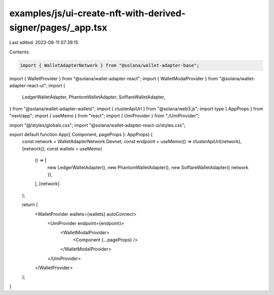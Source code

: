 examples/js/ui-create-nft-with-derived-signer/pages/_app.tsx
============================================================

Last edited: 2023-08-11 07:39:15

Contents:

.. code-block:: tsx

    import { WalletAdapterNetwork } from "@solana/wallet-adapter-base";
import { WalletProvider } from "@solana/wallet-adapter-react";
import { WalletModalProvider } from "@solana/wallet-adapter-react-ui";
import {
  LedgerWalletAdapter,
  PhantomWalletAdapter,
  SolflareWalletAdapter,
} from "@solana/wallet-adapter-wallets";
import { clusterApiUrl } from "@solana/web3.js";
import type { AppProps } from "next/app";
import { useMemo } from "react";
import { UmiProvider } from "./UmiProvider";

import "@/styles/globals.css";
import "@solana/wallet-adapter-react-ui/styles.css";

export default function App({ Component, pageProps }: AppProps) {
  const network = WalletAdapterNetwork.Devnet;
  const endpoint = useMemo(() => clusterApiUrl(network), [network]);
  const wallets = useMemo(
    () => [
      new LedgerWalletAdapter(),
      new PhantomWalletAdapter(),
      new SolflareWalletAdapter({ network }),
    ],
    [network]
  );

  return (
    <WalletProvider wallets={wallets} autoConnect>
      <UmiProvider endpoint={endpoint}>
        <WalletModalProvider>
          <Component {...pageProps} />
        </WalletModalProvider>
      </UmiProvider>
    </WalletProvider>
  );
}


